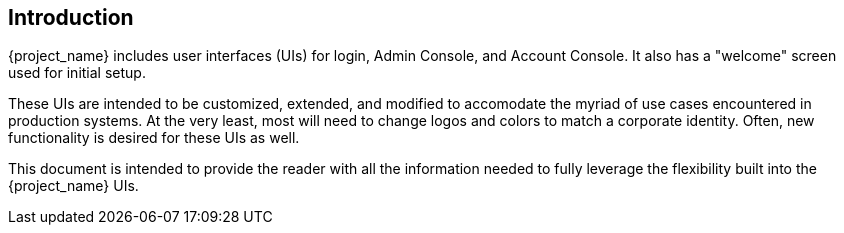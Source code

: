 == Introduction

{project_name} includes user interfaces (UIs) for login, Admin Console, and Account Console.  It also has a "welcome" screen used for initial setup.

These UIs are intended to be customized, extended, and modified to accomodate the myriad of use cases encountered in production systems.  At the very least, most will need to change logos and colors to match a corporate identity.  Often, new functionality is desired for these UIs as well.

This document is intended to provide the reader with all the information needed to fully leverage the flexibility built into the {project_name} UIs.
